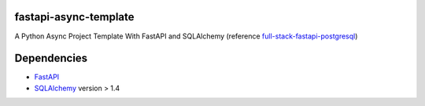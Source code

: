 fastapi-async-template
============================
A Python Async Project Template With FastAPI and SQLAlchemy (reference `full-stack-fastapi-postgresql <https://github.com/tiangolo/full-stack-fastapi-postgresql>`_)


Dependencies
===========================
* `FastAPI <https://fastapi.tiangolo.com/>`_
* `SQLAlchemy <https://www.sqlalchemy.org/>`_  version > 1.4

